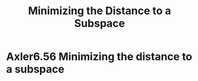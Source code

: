 #+TITLE: Minimizing the Distance to a Subspace
#+CONTEXT: Linear Algebra
* Axler6.56 Minimizing the distance to a subspace
